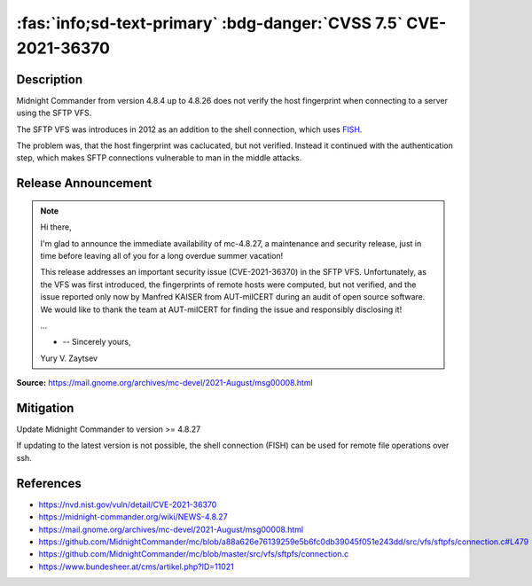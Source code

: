 .. _cve-2021-36370:

:fas:`info;sd-text-primary` :bdg-danger:`CVSS 7.5` CVE-2021-36370
=================================================================

.. card::

    :bdg-danger:`CVSS 7.5` CVSS:3.1/AV:N/AC:L/PR:N/UI:N/S:U/C:N/I:H/A:N
    ^^^
    An issue was discovered in Midnight Commander through 4.8.26. When establishing an SFTP connection, the fingerprint of the server is neither checked nor displayed. As a result, a user connects to the server without the ability to verify its authenticity.
    +++
    **Affected Software:**

    * Midnight Commander 4.8.4 - 4.8.26

Description
-----------

Midnight Commander from version 4.8.4 up to 4.8.26 does not verify the host fingerprint when connecting to a server using the SFTP VFS.

The SFTP VFS was introduces in 2012 as an addition to the shell connection, which uses `FISH <https://en.wikipedia.org/wiki/Files_transferred_over_shell_protocol>`_.

The problem was, that the host fingerprint was caclucated, but not verified.
Instead it continued with the authentication step, which makes SFTP connections vulnerable to man in the middle attacks.

.. code-block:: c
    :class: no-copybutton
    :emphasize-lines: 6,7,9

    /* At this point we havn't yet authenticated.  The first thing to do
     * is check the hostkey's fingerprint against our known hosts Your app
     * may have it hard coded, may go to a file, may present it to the
     * user, that's your call
     */
    sftpfs_super->fingerprint =
    libssh2_hostkey_hash (sftpfs_super->session, LIBSSH2_HOSTKEY_HASH_SHA1);

    if (!sftpfs_recognize_auth_types (super))
    {
        int sftp_errno;

        sftp_errno = libssh2_session_last_errno (sftpfs_super->session);
        sftpfs_ssherror_to_gliberror (sftpfs_super, sftp_errno, mcerror);
        return (-1);
    }


Release Announcement
--------------------

.. note::

    Hi there,

    I'm glad to announce the immediate availability of mc-4.8.27, a maintenance and security release, just in time before leaving all of you for a long overdue summer vacation!

    This release addresses an important security issue (CVE-2021-36370) in the SFTP VFS. Unfortunately, as the VFS was first introduced, the fingerprints of remote hosts were computed, but not verified, and the issue reported only now by Manfred KAISER from AUT-milCERT during an audit of open source software. We would like to thank the team at AUT-milCERT for finding the issue and responsibly disclosing it!

    ...

    - -- Sincerely yours,

    Yury V. Zaytsev


**Source:** https://mail.gnome.org/archives/mc-devel/2021-August/msg00008.html


Mitigation
----------

Update Midnight Commander to version >= 4.8.27

If updating to the latest version is not possible, the shell connection (FISH) can be used for remote file operations over ssh.


References
----------

* https://nvd.nist.gov/vuln/detail/CVE-2021-36370
* https://midnight-commander.org/wiki/NEWS-4.8.27
* https://mail.gnome.org/archives/mc-devel/2021-August/msg00008.html
* https://github.com/MidnightCommander/mc/blob/a88a626e76139259e5b6fc0db39045f051e243dd/src/vfs/sftpfs/connection.c#L479
* https://github.com/MidnightCommander/mc/blob/master/src/vfs/sftpfs/connection.c
* https://www.bundesheer.at/cms/artikel.php?ID=11021
